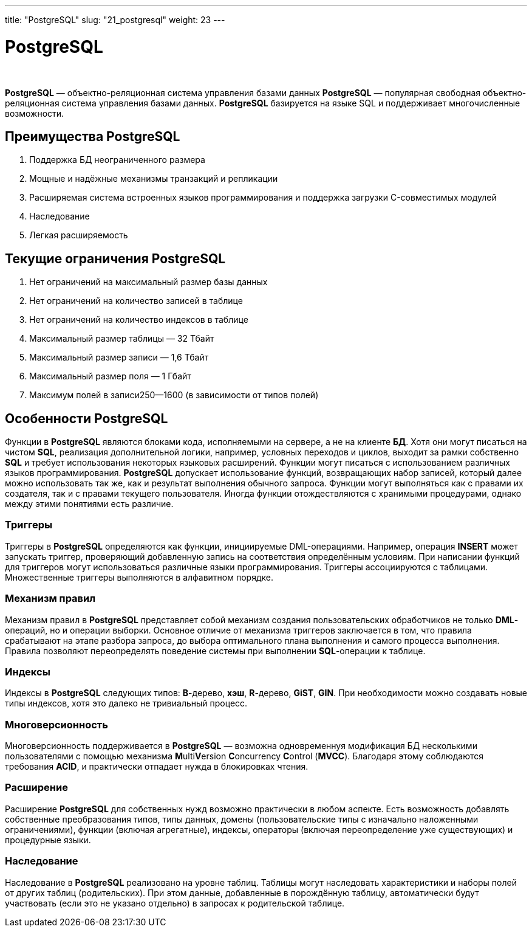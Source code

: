 ---
title: "PostgreSQL"
slug: "21_postgresql"
weight: 23
---

:toc: auto
:toc-title: Содержание
:toclevels: 5
:doctype: book
:icons: font
:figure-caption: Рисунок
:source-highlighter: pygments
:pygments-css: style
:pygments-style: monokai
:includedir: ./content/

:imgdir: /02_02_21_img/
:imagesdir: {imgdir}
ifeval::[{exp2pdf} == 1]
:imagesdir: static{imgdir}
:includedir: ../
endif::[]

:imagesoutdir: ./static/02_02_21_img/

= PostgreSQL

{empty} +

****
*PostgreSQL* — объектно-реляционная система управления базами данных
*PostgreSQL* — популярная свободная объектно-реляционная система управления базами данных. *PostgreSQL* базируется на языке SQL и поддерживает многочисленные возможности.
****

== Преимущества PostgreSQL

====
. Поддержка БД неограниченного размера
. Мощные и надёжные механизмы транзакций и репликации
. Расширяемая система встроенных языков программирования и поддержка загрузки C-совместимых модулей
. Наследование
. Легкая расширяемость
====

== Текущие ограничения PostgreSQL

====
. Нет ограничений на максимальный размер базы данных
. Нет ограничений на количество записей в таблице
. Нет ограничений на количество индексов в таблице
. Максимальный размер таблицы — 32 Тбайт
. Максимальный размер записи — 1,6 Тбайт
. Максимальный размер поля — 1 Гбайт
. Максимум полей в записи250—1600 (в зависимости от типов полей)
====

== Особенности PostgreSQL

Функции в *PostgreSQL* являются блоками кода, исполняемыми на сервере, а не на клиенте *БД*. Хотя они могут писаться на чистом *SQL*, реализация дополнительной логики, например, условных переходов и циклов, выходит за рамки собственно *SQL* и требует использования некоторых языковых расширений. Функции могут писаться с использованием различных языков программирования. *PostgreSQL* допускает использование функций, возвращающих набор записей, который далее можно использовать так же, как и результат выполнения обычного запроса. Функции могут выполняться как с правами их создателя, так и с правами текущего пользователя. Иногда функции отождествляются с хранимыми процедурами, однако между этими понятиями есть различие.

=== Триггеры

Триггеры в *PostgreSQL* определяются как функции, инициируемые DML-операциями. Например, операция *INSERT* может запускать триггер, проверяющий добавленную запись на соответствия определённым условиям. При написании функций для триггеров могут использоваться различные языки программирования. Триггеры ассоциируются с таблицами. Множественные триггеры выполняются в алфавитном порядке.

=== Механизм правил

Механизм правил в *PostgreSQL* представляет собой механизм создания пользовательских обработчиков не только *DML*-операций, но и операции выборки. Основное отличие от механизма триггеров заключается в том, что правила срабатывают на этапе разбора запроса, до выбора оптимального плана выполнения и самого процесса выполнения. Правила позволяют переопределять поведение системы при выполнении *SQL*-операции к таблице.

=== Индексы

Индексы в *PostgreSQL* следующих типов: *B*-дерево, *хэш*, *R*-дерево, *GiST*, *GIN*. При необходимости можно создавать новые типы индексов, хотя это далеко не тривиальный процесс.

=== Многоверсионность

Многоверсионность поддерживается в *PostgreSQL* — возможна одновременнуя модификация БД несколькими пользователями с помощью механизма **M**ulti**V**ersion **C**oncurrency **C**ontrol (*MVCC*). Благодаря этому соблюдаются требования *ACID*, и практически отпадает нужда в блокировках чтения.

=== Расширение

Расширение *PostgreSQL* для собственных нужд возможно практически в любом аспекте. Есть возможность добавлять собственные преобразования типов, типы данных, домены (пользовательские типы с изначально наложенными ограничениями), функции (включая агрегатные), индексы, операторы (включая переопределение уже существующих) и процедурные языки.

=== Наследование

Наследование в *PostgreSQL* реализовано на уровне таблиц. Таблицы могут наследовать характеристики и наборы полей от других таблиц (родительских). При этом данные, добавленные в порождённую таблицу, автоматически будут участвовать (если это не указано отдельно) в запросах к родительской таблице.